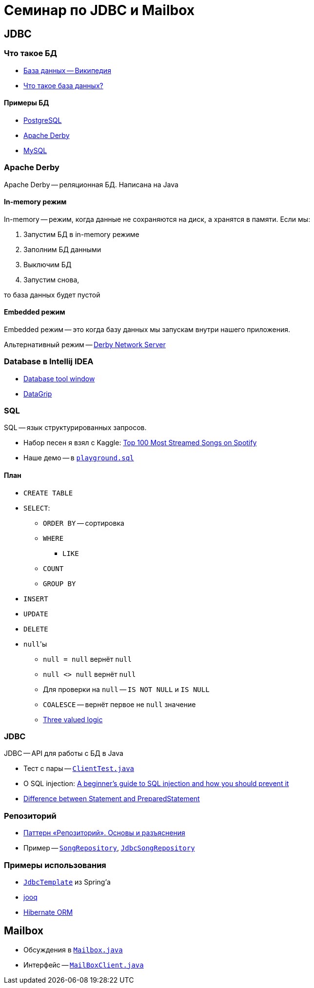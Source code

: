 = Семинар по JDBC и Mailbox

== JDBC

=== Что такое БД

* https://ru.wikipedia.org/wiki/База_данных[База данных -- Википедия]
* https://www.oracle.com/cis/database/what-is-database/[Что такое база данных?]

==== Примеры БД

* https://www.postgresql.org/[PostgreSQL]
* https://db.apache.org/derby/[Apache Derby]
* https://www.mysql.com/[MySQL]

=== Apache Derby

Apache Derby -- реляционная БД. Написана на Java

==== In-memory режим

In-memory -- режим, когда данные не сохраняются на диск, а хранятся в памяти. Если мы:

. Запустим БД в in-memory режиме
. Заполним БД данными
. Выключим БД
. Запустим снова,

то база данных будет пустой

==== Embedded режим

Embedded режим -- это когда базу данных мы запускам внутри нашего приложения.

Альтернативный режим -- https://db.apache.org/derby/papers/DerbyTut/ns_intro.html[Derby Network Server]

=== Database в Intellij IDEA

* https://www.jetbrains.com/help/idea/database-tool-window.html[Database tool window]
* https://www.jetbrains.com/datagrip/[DataGrip]

=== SQL

SQL -- язык структурированных запросов.

* Набор песен я взял с Kaggle: https://www.kaggle.com/datasets/pavan9065/top-100-most-streamed-songs-on-spotify?resource=download[Top 100 Most Streamed Songs on Spotify]
* Наше демо -- в link:playground.sql[`playground.sql`]

==== План

* `CREATE TABLE`
* `SELECT`:
** `ORDER BY` -- сортировка
** `WHERE`
*** `LIKE`
** `COUNT`
** `GROUP BY`
* `INSERT`
* `UPDATE`
* `DELETE`
* ``null``'ы
** `null = null` вернёт `null`
** `null <> null` вернёт `null`
** Для проверки на `null` -- `IS NOT NULL` и `IS NULL`
** `COALESCE` -- вернёт первое не `null` значение
** https://modern-sql.com/concept/three-valued-logic[Three valued logic]

=== JDBC

JDBC -- API для работы с БД в Java

* Тест с пары -- link:src/test/java/org/diligentsnail/jdbc/ClientTest.java[`ClientTest.java`]
* О SQL injection: https://vladmihalcea.com/a-beginners-guide-to-sql-injection-and-how-you-should-prevent-it/[A beginner’s guide to SQL injection and how you should prevent it]
* https://stackoverflow.com/q/3271249/6486622[Difference between Statement and PreparedStatement]

=== Репозиторий

* https://habr.com/ru/post/248505/[Паттерн «Репозиторий». Основы и разъяснения]
* Пример -- link:src/main/java/org/diligentsnail/jdbc/SongRepository.java[`SongRepository`], link:src/main/java/org/diligentsnail/jdbc/JdbcSongRepository.java[`JdbcSongRepository`]

=== Примеры использования

* https://docs.spring.io/spring-framework/docs/current/javadoc-api/org/springframework/jdbc/core/JdbcTemplate.html[`JdbcTemplate`] из Spring'а
* https://www.jooq.org/[jooq]
* https://hibernate.org/orm/[Hibernate ORM]

== Mailbox

* Обсуждения в link:src/main/java/org/diligentsnail/jdbc/Mailbox.java[`Mailbox.java`]
* Интерфейс -- link:src/main/java/org/diligentsnail/jdbc/MailBoxClient.java[`MailBoxClient.java`]
